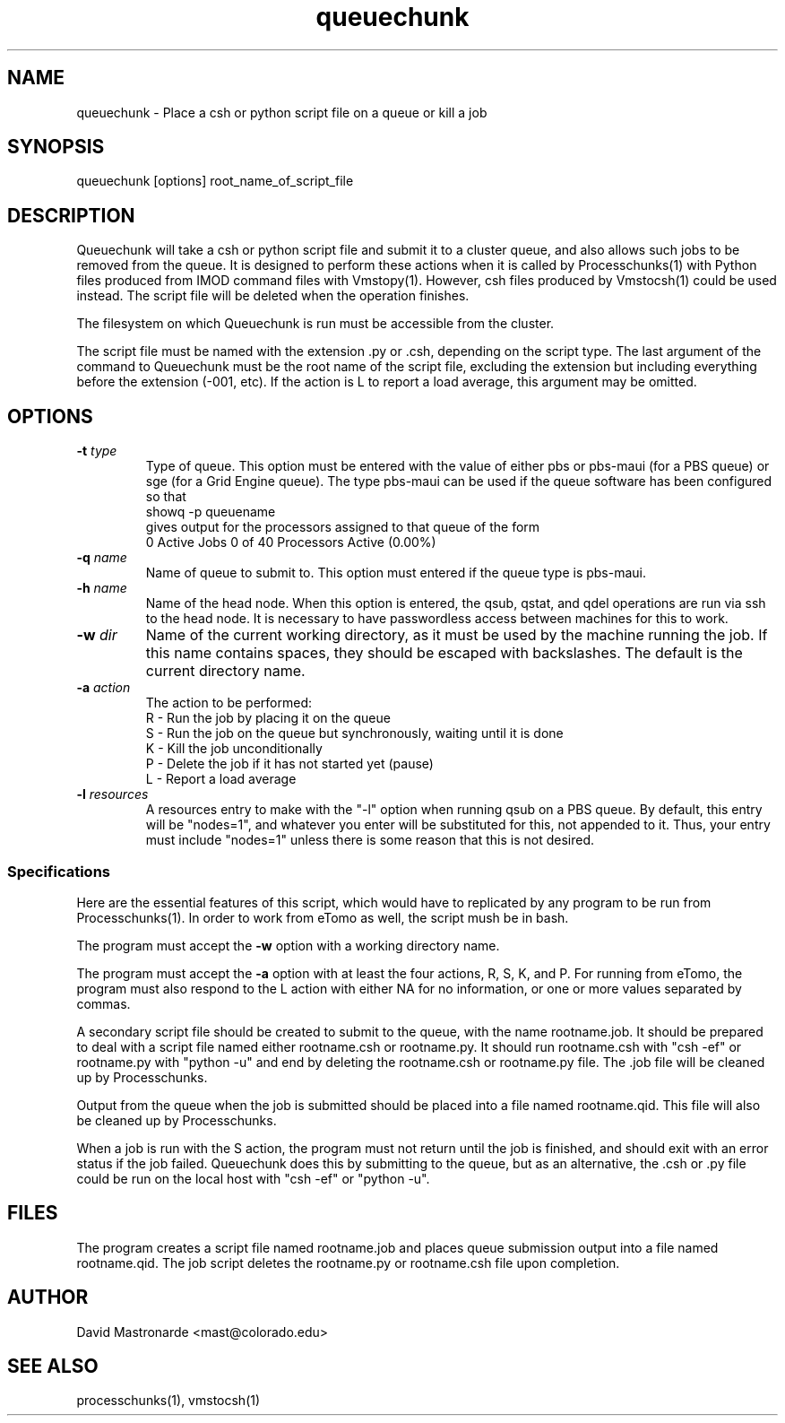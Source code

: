 .na
.nh
.TH queuechunk 1 3.10.18 IMOD
.SH NAME
queuechunk \- Place a csh or python script file on a queue or kill a job
.SH SYNOPSIS
queuechunk [options]  root_name_of_script_file

.SH DESCRIPTION
Queuechunk will take a csh or python script file and submit it to a cluster queue,
and also allows such jobs to be removed from the queue.  It is designed to
perform these actions when it is
called by Processchunks(1) with Python files produced from IMOD command files
with Vmstopy(1).  However, csh files produced by Vmstocsh(1) could be
used instead.  The script file will be deleted when the operation
finishes.  

The filesystem on which Queuechunk is run must be accessible from the cluster.

The script file must be named with the extension .py or .csh,
depending on the script type.  The last argument of
the command to Queuechunk must be the root name of the script file, excluding
the extension but including everything before the extension (-001, etc).
If the action is L to report a load average, this argument may be omitted.

.SH OPTIONS
.TP
.B -t \fItype\fR
Type of queue.  This option must be entered with the value of either pbs or
pbs-maui (for a PBS queue) or sge (for a Grid Engine queue).  The type
pbs-maui can be used if the queue software has been configured so that
   showq -p queuename
.br
gives output for the processors assigned to that queue
of the form
     0 Active Jobs       0 of   40 Processors Active (0.00%)
.TP
.B -q \fIname\fR
Name of queue to submit to.  This option must entered if the queue type is
pbs-maui.
.TP
.B -h \fIname\fR
Name of the head node.  When this option is entered, the qsub, qstat, and qdel
operations are run via ssh to the head node.  It is necessary to have 
passwordless access between machines for this to work.
.TP
.B -w \fIdir\fR
Name of the current working directory, as it must be used by the machine
running the job.  If this name contains spaces, they should be escaped
with backslashes.  The default is the current directory name.
.TP
.B -a \fIaction\fR
The action to be performed:
   R  -  Run the job by placing it on the queue
   S  -  Run the job on the queue but synchronously, waiting until it is done
   K  -  Kill the job unconditionally
   P  -  Delete the job if it has not started yet (pause)
   L  -  Report a load average
.TP
.B -l \fIresources\fR
A resources entry to make with the "-l" option
when running qsub on a PBS queue.  By default, this entry will be
"nodes=1", and whatever you enter will be substituted for this, not appended
to it.  Thus, your entry must include "nodes=1" unless there is some
reason that this is not desired.

.SS Specifications
Here are the essential features of this script, which would have to replicated
by any program to be run from Processchunks(1).  In order to work from eTomo
as well, the script mush be in bash.

The program must accept the 
.B -w
option with a working directory name.

The program must accept the 
.B -a
option with at least the four actions, R, S, K, and P.  For running from
eTomo, the program must also respond to the L action with
either NA for no information, or one or more values separated by commas.

A secondary script file should be created to submit to the queue, with the
name rootname.job.  It should be prepared to deal with a script file named
either rootname.csh or rootname.py.  It should run rootname.csh with "csh -ef"
or rootname.py with "python -u" and end by deleting the rootname.csh or
rootname.py file.  The .job file will be cleaned up by Processchunks.

Output from the queue when the job is submitted should be placed into a file
named rootname.qid.  This file will also be cleaned up by Processchunks.

When a job is run with the S action, the program must not return until the job
is finished, and should exit with an error status if the job failed.
Queuechunk does this by submitting to the queue, but as an alternative,
the .csh or .py file could be run on the local host with "csh -ef" or 
"python -u".

.SH FILES
The program creates a script file named rootname.job and places queue
submission output into a file named rootname.qid.  The job script deletes the
rootname.py or rootname.csh file upon completion.

.SH AUTHOR
David Mastronarde  <mast@colorado.edu>
.SH SEE ALSO
processchunks(1), vmstocsh(1)

